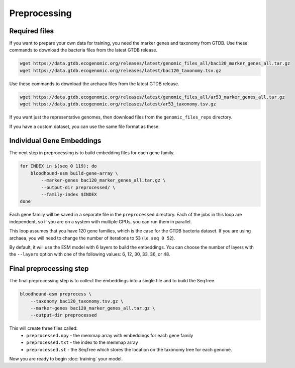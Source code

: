 ================================
Preprocessing
================================

Required files
================================

If you want to prepare your own data for training, you need the marker genes and taxonomy from GTDB. 
Use these commands to download the bacteria files from the latest GTDB release.

.. code-block:: bash

    wget https://data.gtdb.ecogenomic.org/releases/latest/genomic_files_all/bac120_marker_genes_all.tar.gz
    wget https://data.gtdb.ecogenomic.org/releases/latest/bac120_taxonomy.tsv.gz


Use these commands to download the archaea files from the latest GTDB release.

.. code-block:: bash

    wget https://data.gtdb.ecogenomic.org/releases/latest/genomic_files_all/ar53_marker_genes_all.tar.gz
    wget https://data.gtdb.ecogenomic.org/releases/latest/ar53_taxonomy.tsv.gz

If you want just the representative genomes, then download files from the ``genomic_files_reps`` directory.

If you have a custom dataset, you can use the same file format as these.

Individual Gene Embeddings
==========================

The next step in preprocessing is to build embedding files for each gene family.

.. code-block:: bash

    for INDEX in $(seq 0 119); do
        bloodhound-esm build-gene-array \
            --marker-genes bac120_marker_genes_all.tar.gz \
            --output-dir preprocessed/ \
            --family-index $INDEX
    done

Each gene family will be saved in a separate file in the ``preprocessed`` directory.
Each of the jobs in this loop are independent, so if you are on a system with multiple GPUs, you can run them in parallel.

This loop assumes that you have 120 gene families, which is the case for the GTDB bacteria dataset. If you are using archaea, 
you will need to change the number of iterations to 53 (i.e. ``seq 0 52``).

By default, it will use the ESM model with 6 layers to build the embeddings. 
You can choose the number of layers with the ``--layers`` option with one of the following values: 6, 12, 30, 33, 36, or 48.

Final preprocessing step
=================================

The final preprocessing step is to collect the embeddings into a single file and to build the SeqTree.

.. code-block:: bash

    bloodhound-esm preprocess \
        --taxonomy bac120_taxonomy.tsv.gz \
        --marker-genes bac120_marker_genes_all.tar.gz \
        --output-dir preprocessed

This will create three files called:
    - ``preprocessed.npy`` - the memmap array with embeddings for each gene family
    - ``preprocessed.txt`` - the index to the memmap array
    - ``preprocessed.st`` - the SeqTree which stores the location on the taxonomy tree for each genome.

Now you are ready to begin :doc:`training` your model.
